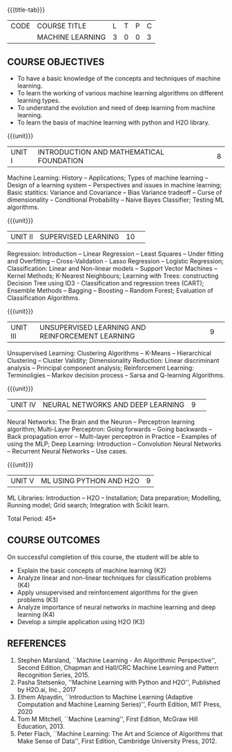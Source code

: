 * 
:properties:
:author: S Kavitha
:date: 05 May 2022
:end:

#+startup: showall
{{{title-tab}}}
| CODE | COURSE TITLE     | L | T | P | C |
|      | MACHINE LEARNING | 3 | 0 | 0 | 3 |

** COURSE OBJECTIVES
- To have a basic knowledge of the concepts and techniques of machine learning.
- To learn the working of various machine learning algorithms on different learning types.
- To understand the evolution and need of deep learning from machine learning.
- To learn the basis of machine learning with python and H2O library.

{{{unit}}}
|UNIT I |INTRODUCTION AND MATHEMATICAL FOUNDATION |8|
Machine Learning: History -- Applications; Types of machine learning -- Design of a learning system -- Perspectives and issues in machine learning; 
Basic statitics: Variance and Covariance -- Bias Variance tradeoff -- Curse of dimensionality -- Conditional Probability -- Naive Bayes Classifier; 
Testing ML algorithms.

#+begin_comment
Introduction topics and chapters 1 & 2
#+end_comment

{{{unit}}}
|UNIT II| SUPERVISED LEARNING |10| 
Regression: Introduction -- Linear Regression -- Least Squares -- Under fitting and Overfitting -- Cross-Validation - Lasso Regression -- Logistic Regression;
Classification: Linear and Non-linear models -- Support Vector Machines -- Kernel Methods; K-Nearest Neighbours;
Learning with Trees: constructing Decision Tree using ID3 - Classification and regression trees (CART);
Ensemble Methods -- Bagging -- Boosting -- Random Forest; Evaluation of Classification Algorithms.

#+begin_comment
Algorithms related to SL are in Unit2, Chapters 3, 8, 12 and 13
#+end_comment

{{{unit}}}
|UNIT III| UNSUPERVISED LEARNING AND REINFORCEMENT LEARNING |9| 
Unsupervised Learning: Clustering Algorithms -- K-Means -- Hierarchical Clustering -- Cluster Validity;
Dimensionality Reduction: Linear discriminant analysis -- Principal component analysis; 
Reinforcement Learning: Terminoligies -- Markov decision process -- Sarsa and Q-learning Algorithms.

#+begin_comment
Algorithms related to USL are in Unit3, Chapters 6 and 11
#+end_comment

{{{unit}}}
|UNIT IV| NEURAL NETWORKS AND DEEP LEARNING |9| 
Neural Networks: The Brain and the Neuron -- Perceptron learning algorithm;
Multi-Layer Perceptron: Going forwards -- Going backwards -- Back propagation error -- Multi-layer perceptron in Practice -- Examples of using the MLP;
Deep Learning: Introduction -- Convolution Neural Networks -- Recurrent Neural Networks -- Use cases.

#+begin_comment
DL is introduced as an extension of ML 
#+end_comment

{{{unit}}}
|UNIT V| ML USING PYTHON AND H2O |9|
ML Libraries: Introduction -- H2O -- Installation; Data preparation; Modelling, Running model; Grid search; Integration with Scikit learn.

#+begin_comment
Modofied to one lbrary as per suggestion with tpoics -- 3 chapters 
#+end_comment

\hfill *Total Period: 45*

** COURSE OUTCOMES
On successful completion of this course, the student will be able to
- Explain the basic concepts of machine learning (K2)
- Analyze linear and non-linear techniques for classification problems (K4)
- Apply unsupervised and reinforcement algorithms for the given problems (K3)
- Analyze importance of neural networks in machine learning and deep learning (K4)
- Develop a simple application using H2O (K3)
      
** REFERENCES
1. Stephen Marsland, ``Machine Learning - An Algorithmic
   Perspective'', Second Edition, Chapman and Hall/CRC Machine
   Learning and Pattern Recognition Series, 2015.
2. Pasha Stetsenko, ''Machine Learning with Python and H2O'', Published by H2O.ai, Inc., 2017
3. Ethem Alpaydin, ``Introduction to Machine Learning (Adaptive
   Computation and Machine Learning Series)'', Fourth Edition, MIT
   Press, 2020
4. Tom M Mitchell, ``Machine Learning'', First Edition, McGraw Hill
   Education, 2013.
5. Peter Flach, ``Machine Learning: The Art and Science of Algorithms
   that Make Sense of Data'', First Edition, Cambridge University
   Press, 2012. 

